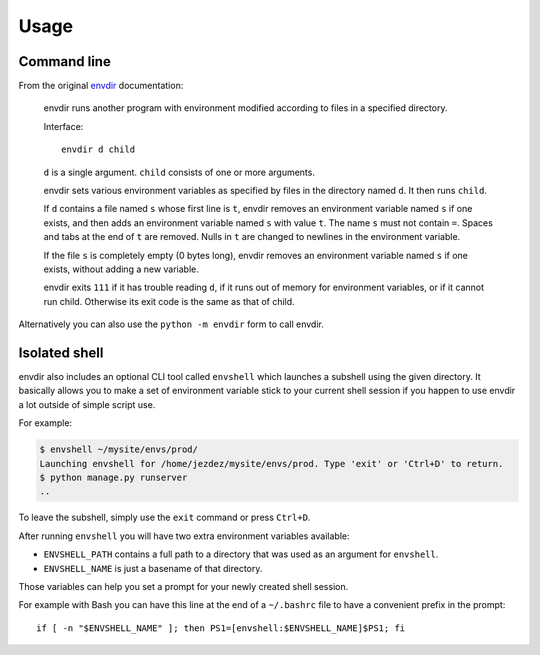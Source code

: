 Usage
=====

Command line
------------

From the original envdir_ documentation:

    envdir runs another program with environment modified according to files
    in a specified directory.

    Interface::

        envdir d child

    ``d`` is a single argument. ``child`` consists of one or more arguments.

    envdir sets various environment variables as specified by files in the
    directory named ``d``. It then runs ``child``.

    If ``d`` contains a file named ``s`` whose first line is ``t``, envdir
    removes an environment variable named ``s`` if one exists, and then adds
    an environment variable named ``s`` with value ``t``. The name ``s`` must
    not contain ``=``. Spaces and tabs at the end of ``t`` are removed.
    Nulls in ``t`` are changed to newlines in the environment variable.

    If the file ``s`` is completely empty (0 bytes long), envdir removes an
    environment variable named ``s`` if one exists, without adding a new
    variable.

    envdir exits ``111`` if it has trouble reading ``d``, if it runs out of
    memory for environment variables, or if it cannot run child. Otherwise
    its exit code is the same as that of child.

Alternatively you can also use the ``python -m envdir`` form to call envdir.

Isolated shell
--------------

envdir also includes an optional CLI tool called ``envshell`` which launches
a subshell using the given directory. It basically allows you to make a set
of environment variable stick to your current shell session if you happen to
use envdir a lot outside of simple script use.

For example:

.. code-block:: console

    $ envshell ~/mysite/envs/prod/
    Launching envshell for /home/jezdez/mysite/envs/prod. Type 'exit' or 'Ctrl+D' to return.
    $ python manage.py runserver
    ..

To leave the subshell, simply use the ``exit`` command or press ``Ctrl+D``.

After running ``envshell`` you will have two extra environment variables
available:

* ``ENVSHELL_PATH`` contains a full path to a directory that was used
  as an argument for ``envshell``.
* ``ENVSHELL_NAME`` is just a basename of that directory.

Those variables can help you set a prompt for your newly created shell session.

For example with Bash you can have this line at the end of a
``~/.bashrc`` file to have a convenient prefix in the prompt::

    if [ -n "$ENVSHELL_NAME" ]; then PS1=[envshell:$ENVSHELL_NAME]$PS1; fi


.. _envdir: http://cr.yp.to/daemontools/envdir.html
